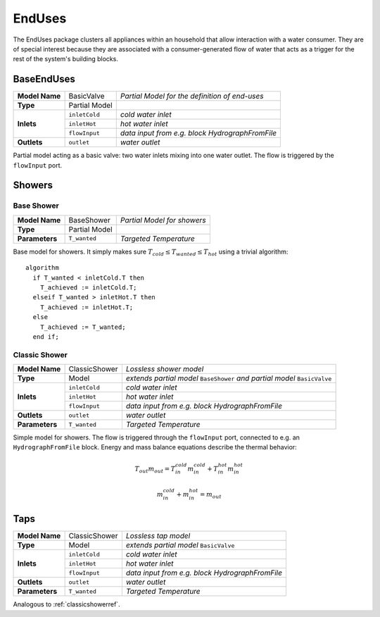 EndUses
-------

The EndUses package clusters all appliances within an household that allow interaction with a water consumer. They are of special interest because they are associated with a consumer-generated flow of water that acts as a trigger for the rest of the system's building blocks.

BaseEndUses
^^^^^^^^^^^

+---------------+----------------------+--------------------------------------------------------+
| **Model Name**| BasicValve           | *Partial Model for the definition of end-uses*         |
+---------------+----------------------+--------------------------------------------------------+
| **Type**      | Partial Model        |                                                        |
+---------------+----------------------+--------------------------------------------------------+
| **Inlets**    | ``inletCold``        |  *cold water inlet*                                    |
+               +----------------------+--------------------------------------------------------+
|               | ``inletHot``         |  *hot water inlet*                                     |
+               +----------------------+--------------------------------------------------------+
|               | ``flowInput``        |  *data input from e.g. block HydrographFromFile*       |
+---------------+----------------------+--------------------------------------------------------+
| **Outlets**   | ``outlet``           | *water outlet*                                         |
+---------------+----------------------+--------------------------------------------------------+

Partial model acting as a basic valve: two water inlets mixing into one water outlet. The flow is triggered by the ``flowInput`` port.

Showers
^^^^^^^

Base Shower
***********
+---------------+----------------------+--------------------------------------------------------+
| **Model Name**| BaseShower           | *Partial Model for showers*                            |
+---------------+----------------------+--------------------------------------------------------+
| **Type**      | Partial Model        |                                                        |
+---------------+----------------------+--------------------------------------------------------+
| **Parameters**|``T_wanted``          | *Targeted Temperature*                                 |
+---------------+----------------------+--------------------------------------------------------+

Base model for showers. It simply makes sure :math:`T_{cold} \leq T_{wanted} \leq T_{hot}` using a trivial algorithm:

::

  algorithm
    if T_wanted < inletCold.T then
      T_achieved := inletCold.T;
    elseif T_wanted > inletHot.T then
      T_achieved := inletHot.T;
    else
      T_achieved := T_wanted;
    end if;


.. _classicshowerref:

Classic Shower
**************

+---------------+----------------------+--------------------------------------------------------+
| **Model Name**|ClassicShower         | *Lossless shower model*                                |
+---------------+----------------------+--------------------------------------------------------+
| **Type**      | Model                | *extends partial model* ``BaseShower``                 |
|               |                      | *and partial model* ``BasicValve``                     |
+---------------+----------------------+--------------------------------------------------------+
| **Inlets**    | ``inletCold``        |  *cold water inlet*                                    |
+               +----------------------+--------------------------------------------------------+
|               | ``inletHot``         |  *hot water inlet*                                     |
+               +----------------------+--------------------------------------------------------+
|               | ``flowInput``        |  *data input from e.g. block HydrographFromFile*       |
+---------------+----------------------+--------------------------------------------------------+
| **Outlets**   | ``outlet``           | *water outlet*                                         |
+---------------+----------------------+--------------------------------------------------------+
| **Parameters**|``T_wanted``          | *Targeted Temperature*                                 |
+---------------+----------------------+--------------------------------------------------------+

Simple model for showers. The flow is triggered through the ``flowInput`` port, connected to e.g. an ``HydrographFromFile`` block. Energy and mass balance equations describe the thermal behavior:

.. math::
  T_{out} m_{out} = T_{in}^{cold} m_{in}^{cold} + T_{in}^{hot} m_{in}^{hot}

.. math::
  m_{in}^{cold} + m_{in}^{hot} = m_{out}


Taps
^^^^
+---------------+----------------------+--------------------------------------------------------+
| **Model Name**|ClassicShower         | *Lossless tap model*                                   |
+---------------+----------------------+--------------------------------------------------------+
| **Type**      | Model                |  *extends partial model* ``BasicValve``                |
+---------------+----------------------+--------------------------------------------------------+
| **Inlets**    | ``inletCold``        |  *cold water inlet*                                    |
+               +----------------------+--------------------------------------------------------+
|               | ``inletHot``         |  *hot water inlet*                                     |
+               +----------------------+--------------------------------------------------------+
|               | ``flowInput``        |  *data input from e.g. block HydrographFromFile*       |
+---------------+----------------------+--------------------------------------------------------+
| **Outlets**   | ``outlet``           | *water outlet*                                         |
+---------------+----------------------+--------------------------------------------------------+
| **Parameters**|``T_wanted``          | *Targeted Temperature*                                 |
+---------------+----------------------+--------------------------------------------------------+

Analogous to :ref:`classicshowerref`.
